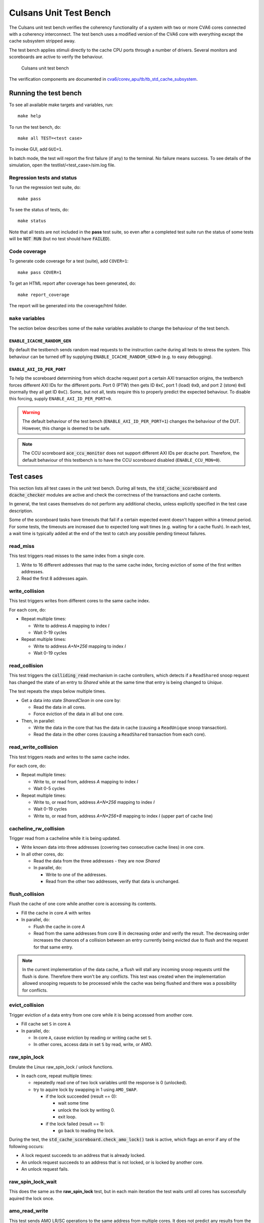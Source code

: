 ================================================================================
Culsans Unit Test Bench
================================================================================

The Culsans unit test bench verifies the coherency functionality of a system
with two or more CVA6 cores connected with a coherency interconnect. The test
bench uses a modified version of the CVA6 core with everything except the cache
subsystem stripped away.

The test bench applies stimuli directly to the cache CPU ports through a number
of drivers. Several monitors and scoreboards are active to verify the
behaviour.

.. figure:: _static/images/culsans_unit_tb.png
    :alt: Culsans unit test bench

    Culsans unit test bench

.. Unfortunately include:: doesn't work on GitHub, add link instead
.. .. include:: ../../modules/cva6/corev_apu/tb/tb_std_cache_subsystem/README.rst

The verification components are documented in
`cva6/corev_apu/tb/tb_std_cache_subsystem <https://github.com/planvtech/cva6/blob/PROJ-325-add-documentation-for-cache-subsystem-unit-test-bench/corev_apu/tb/tb_std_cache_subsystem/README.rst>`_.


--------------------------------------------------------------------------------
Running the test bench
--------------------------------------------------------------------------------

To see all available make targets and variables, run::

    make help

To run the test bench, do::

    make all TEST=<test case>

To invoke GUI, add ``GUI=1``.

In batch mode, the test will report the first failure (if any) to the terminal.
No failure means success. To see details of the simulation, open the
testlist/<test_case>/sim.log file.


Regression tests and status
================================================================================

To run the regression test suite, do::

    make pass

To see the status of tests, do::

    make status

Note that all tests are not included in the **pass** test suite, so even after a
completed test suite run the status of some tests will be :code:`NOT RUN` (but
no test should have :code:`FAILED`).


Code coverage
================================================================================
To generate code coverage for a test (suite), add ``COVER=1``::

    make pass COVER=1

To get an HTML report after coverage has been generated, do::

    make report_coverage

The report will be generated into the coverage/html folder.


``make`` variables
================================================================================
The section below describes some of the ``make`` variables available to change the
behaviour of the test bench.

``ENABLE_ICACHE_RANDOM_GEN``
--------------------------------------------------------------------------------
By default the testbench sends random read requests to the instruction cache
during all tests to stress the system. This behaviour can be turned off by
supplying ``ENABLE_ICACHE_RANDOM_GEN=0`` (e.g. to easy debugging).


``ENABLE_AXI_ID_PER_PORT``
--------------------------------------------------------------------------------
To help the scoreboard determining from which dcache request port a certain AXI
transaction origins, the testbench forces different AXI IDs for the different
ports. Port 0 (PTW) then gets ID ``0xC``, port 1 (load) ``0xD``, and port 2
(store) ``0xE`` (normally they all get ID ``0xC``). Some, but not all, tests
require this to properly predict the expected behaviour. To disable this
forcing, supply ``ENABLE_AXI_ID_PER_PORT=0``.

.. warning::

  The default behaviour of the test bench (``ENABLE_AXI_ID_PER_PORT=1``) changes
  the behaviour of the DUT. However, this change is deemed to be safe.

.. note::

  The CCU scoreboard :code:`ace_ccu_monitor` does not support different AXI IDs per
  dcache port. Therefore, the default behaviour of this testbench is to have the
  CCU scoreboard disabled (``ENABLE_CCU_MON=0``).


--------------------------------------------------------------------------------
Test cases
--------------------------------------------------------------------------------
This section lists all test cases in the unit test bench. During all tests, the
:code:`std_cache_scoreboard` and :code:`dcache_checker` modules are active and
check the correctness of the transactions and cache contents.

In general, the test cases themselves do not perform any additional checks,
unless explicitly specified in the test case description.

Some of the scoreboard tasks have timeouts that fail if a certain expected event
doesn't happen within a timeout period. For some tests, the timeouts are
increased due to expected long wait times (e.g. waiting for a cache flush). In
each test, a wait time is typically added at the end of the test to catch any
possible pending timeout failures.

read_miss
================================================================================
This test triggers read misses to the same index from a single core.

#. Write to 16 different addresses that map to the same cache index, forcing
   eviction of some of the first written addresses.
#. Read the first 8 addresses again.


write_collision
================================================================================
This test triggers writes from different cores to the same cache index.

For each core, do:

* Repeat multiple times:

  - Write to address *A* mapping to index *I*

  - Wait 0-19 cycles

* Repeat multiple times:

  - Write to address *A+N\*256* mapping to index *I*

  - Wait 0-19 cycles


read_collision
================================================================================
This test triggers the :code:`colliding_read` mechanism in cache controllers,
which detects if a ``ReadShared`` snoop request has changed the state of an
entry to *Shared*  while at the same time that entry is being changed to
*Unique*.

The test repeats the steps below multiple times.

* Get a data into state *SharedClean* in one core by:

  - Read the data in all cores.

  - Force eviction of the data in all but one core.

* Then, in parallel:

  - Write the data in the core that has the data in cache (causing a
    ``ReadUnique`` snoop transaction).

  - Read the data in the other cores (causing a ``ReadShared`` transaction from
    each core).


read_write_collision
================================================================================
This test triggers reads and writes to the same cache index.

For each core, do:

* Repeat multiple times:

  - Write to, or read from, address *A* mapping to index *I*

  - Wait 0-5 cycles

* Repeat multiple times:

  - Write to, or read from, address *A+N\*256* mapping to index *I*

  - Wait 0-19 cycles

  - Write to, or read from, address *A+N\*256+8* mapping to index *I* (upper
    part of cache line)


cacheline_rw_collision
================================================================================
Trigger read from a cacheline while it is being updated.

* Write known data into three addresses (covering two consecutive cache lines)
  in one core.

* In all other cores, do:

  - Read the data from the three addresses - they are now *Shared*

  - In parallel, do:

    - Write to one of the addresses.

    - Read from the other two addresses, verify that data is unchanged.


flush_collision
================================================================================
Flush the cache of one core while another core is accessing its contents.

* Fill the cache in core *A* with writes

* In parallel, do:

  - Flush the cache in core *A*

  - Read from the same addresses from core B in decreasing order and verify the
    result. The decreasing order increases the chances of a collision between an
    entry currently being evicted due to flush and the request for that same
    entry.

.. note::

  In the current implementation of the data cache, a flush will stall any
  incoming snoop requests until the flush is done. Therefore there won't be any
  conflicts. This test was created when the implementation allowed snooping
  requests to be processed while the cache was being flushed and there was a
  possibility for conflicts.


evict_collision
================================================================================
Trigger eviction of a data entry from one core while it is being accessed from
another core.

* Fill cache set ``S`` in core ``A``

* In parallel, do:

  - In core ``A``, cause eviction by reading or writing cache set ``S``.

  - In other cores, access data in set ``S`` by read, write, or AMO.


raw_spin_lock
================================================================================
Emulate the Linux raw_spin_lock / unlock functions.

* In each core, repeat multiple times:

  - repeatedly read one of two lock variables until the response is 0
    (unlocked).

  - try to aquire lock by swapping in 1 using ``AMO_SWAP``.

    - if the lock succeeded (result == 0):

      - wait some time

      - unlock the lock by writing 0.

      - exit loop.

    - if the lock failed (result == 1):

      - go back to reading the lock.

During the test, the :code:`std_cache_scoreboard.check_amo_lock()` task is
active, which flags an error if any of the following occurs:

- A lock request succeeds to an address that is already locked.

- An unlock request succeeds to an address that is not locked, or is locked by
  another core.

- An unlock request fails.


raw_spin_lock_wait
================================================================================
This does the same as the **raw_spin_lock** test, but in each main iteration the
test waits until all cores has successfully aquired the lock once.


amo_read_write
================================================================================
This test sends AMO LR/SC operations to the same address from multiple cores. It
does not predict any results from the operations, the test just verifies that
the generated transactions are as expected.

In each core, repeat a few times:

* Send ``AMO.LR`` to address ``A``

* Wait 0-10 clocks

* Send ``AMO.SC`` to address ``A``


amo_alu
================================================================================
This test send various AMO ALU operations and verifies the result. Both 64-bit
and 32-bit operations are verified. Other cache requests are send simultaneously
to add disturbance and verify data values.

Repeat multiple times:

* Randomize address ``A``.

* Core ``X`` writes known data to address ``A``.

* Core ``X`` possibly (randomize with a 50% chance) writes random data to
  neighboring address (``A+8`` for 64-bit operations, ``A+4`` for 32-bit
  operations).

* Core ``Y`` possibly writes random data to neighboring address.

* Core ``X`` possibly reads data from address ``A`` and verifies the result.

* Core ``X`` sends random AMO ALU operation with a known operand to address
  ``A``.

* Core ``X`` possibly writes random data to neighboring address.

* Core ``Y`` possibly writes random data to neighboring address.

* Core ``Y`` possibly reads data from address ``A`` and verifies the result.

* Core ``X`` reads data from address ``A`` and verifies the result.


amo_cacheline_collision
================================================================================
This test does an ``LR`` / ``SC`` reservation to an address from one core, while
another core writes to a different address within the same cache line. The test
then expects the ``SC`` operation to fail.

This test was developed to trigger bug `PROJ-272
<https://planv.atlassian.net/browse/PROJ-272>`_. However, the bug was misleading
since the reservation set was set to 64 bits at the time it was reported. The
correct/intended usage of the reservation is to be at least the size of a cache
line (128 bits). The reservation has since been changed to 128 bits and the
expected ``SC`` result is to fail.


amo_lr_sc_upper
================================================================================
This test does an ``LR`` / ``SC`` reservation to an address residing in the
upper part of a cache line from one core, while another core writes to the same
address. The conditional store is expected to fail.

This test was developed to trigger bug `PROJ-270
<https://planv.atlassian.net/browse/PROJ-270>`_, where the ``SC`` would succeed
erroneously. The bug has since been fixed and the test passes.


amo_lr_sc_adjacent
================================================================================
This test does an ``LR`` / ``SC`` reservation to an address while another core
writes to the adjacent cache line (address +/- 16). The conditional store is
expected to succed.


amo_lr_sc_single
================================================================================
This test does an ``LR`` to an address, then writes that address with a regular
store from the same core, and then does an ``SC`` to that address. The ``SC`` is
expected to succeed.

This test was developed to trigger `bug 29 in the axi_riscv_atomics repository
<https://github.com/pulp-platform/axi_riscv_atomics/issues/29>`_. However, as is
discussed in the bug report, the current behaviour is that the ``SC`` fails,
which is allowed by the RISC-V spec.

This test is therefore expected to fail and is excluded from the regression test
suite. It is kept for future use if the atomics module is updated to allow this.


amo_lr_sc_delay
================================================================================
This test verfies that ``LR`` / ``SC`` reservation works when there are delays
in the AXI bus system.

This test was developed to trigger bug `PROJ-271
<https://planv.atlassian.net/browse/PROJ-271>`_, which has now been fixed.

.. note::

    The test bench adds random delays in the AXI system by default, but this
    test checks that this is actually the case and fails if it is running in a
    system where there is no delay added on the AXI bus.

The test repeats the following steps a few times for a single core:

* Write known data ``D`` to address ``A``.

* Reserve address ``A`` using ``LR``, expect to get ``D``.

* Store new data ``D+1`` to address ``A`` using ``SC``, expect success.

* Store new data ``D+2`` to address ``A`` using ``SC``, expect failure.

* Read address ``A`` using regular load, expect to get ``D+1``.

* Increment ``A`` and ``D``.


amo_lr_sc
================================================================================
Directed test to verify the ``LR`` / ``SC`` functionality.

This test has four subparts:

1. LR / SC with 32-bit operations.

* Write known data ``D`` to address ``A``.

* Reserve address ``A`` using ``LR``, expect success.

* Store new data ``D+1`` to address ``A`` using ``SC``, expect success.

* Store new data ``D+2`` to address ``A`` using ``SC``, expect failure.

* Read address ``A`` using regular load, expect success.

2. LR / SC with 64-bit operations

* Same as in 1. but using 64-bit operations.

3. Failing LR / SC

* Core ``X`` writes known data ``D`` to address ``A``.

* Core ``Y`` reserves address ``A`` using ``LR``, expect success.

* Core ``X`` stores new data ``D+1`` to address ``A`` using regular store.

* Core ``Y`` stores new data ``D+3`` to address ``A`` using ``SC``, expect failure.

* Core ``X`` reads address ``A`` using regular load, expect ``D+1``.

4. Successful + failing LR / SC

* Core ``X`` writes known data ``D`` to address ``A``.

* Core ``Y`` reserves address ``A`` using ``LR``, expect success.

* Core ``Y`` stores new data ``D+2`` to address ``A`` using ``SC``, expect success.

* Core ``X`` reads address ``A`` using regular load, expect ``D+2``.

* Core ``Y`` stores new data ``D+3`` to address ``A`` using ``SC``, expect failure.

* Core ``X`` reads address ``A`` using regular load, expect ``D+2``.


amo_read_write_collision
================================================================================
This simple test sends AMO operations ``LR`` and ``SC`` from one core while
other cores send regular load and store requests. Transactions are observed and
verified by the scoreboards as usual, no other checks on data is done.


amo_read_cached
================================================================================
This is a directed test targeting bug `PROJ-153
<https://planv.atlassian.net/browse/PROJ-153>`_. The bug caused data residing in
the upper part of the cache line not to be read correctly. Instead, data from
the lower part of the cache line was returned. This bug has now been fixed and the test passes.

The test writes known data to a complete cache line using regular stores, and
then reads back the data using AMO_LR and verifies the result.


random_non-shared
================================================================================
TBD


random_all
================================================================================
TBD


snoop_non-cached_collision
================================================================================
TBD


random_shared_non-shared
================================================================================
TBD


random_shared_amo
================================================================================
TBD


amo_upper_cache_line
================================================================================
TBD


random_cached
================================================================================
TBD


random_non-shared_amo
================================================================================
TBD



random_cached_flush
================================================================================
TBD


random_cached_shared
================================================================================
TBD


amo_snoop_collision
================================================================================
TBD


amo_snoop_single_collision
================================================================================
TBD


random_cached_non-shared
================================================================================
TBD


read_two_writes_back_to_back
================================================================================
TBD


random_cached_amo
================================================================================
TBD


random_shared
================================================================================
TBD







--------------------------------------------------------------------------------
Limitations
--------------------------------------------------------------------------------

The **dcache_checker** can't be used when a LLC is present in the system. To run
verification with the dcache_checker enabled, the LLC must be bypassed by
supplying ``TB_HAS_LLC=0`` and ``ENABLE_MEM_CHECK=1`` when running a test.
